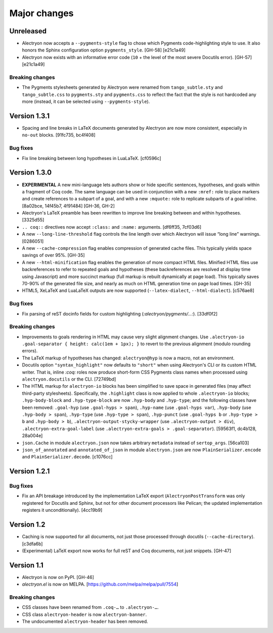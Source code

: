 ===============
 Major changes
===============

Unreleased
==========

- Alectryon now accepts a ``--pygments-style`` flag to chose which Pygments code-highlighting style to use.  It also honors the Sphinx configuration option ``pygments_style``. [GH-58] [e21c1a49]

- Alectryon now exists with an informative error code (``10`` + the level of the most severe Docutils error). [GH-57] [e21c1a49]

Breaking changes
----------------

- The Pygments stylesheets generated by Alectryon were renamed from ``tango_subtle.sty`` and ``tango_subtle.css`` to ``pygments.sty`` and ``pygments.css`` to reflect the fact that the style is not hardcoded any more (instead, it can be selected using ``--pygments-style``).

Version 1.3.1
=============

- Spacing and line breaks in LaTeX documents generated by Alectryon are now more consistent, especially in ``no-out`` blocks. [91fc735, bc4f408]

Bug fixes
---------

- Fix line breaking between long hypotheses in LuaLaTeX. [cf0596c]

Version 1.3.0
=============

- **EXPERIMENTAL** A new mini-language lets authors show or hide specific sentences, hypotheses, and goals within a fragment of Coq code.  The same language can be used in conjunction with a new ``:mref:`` role to place markers and create references to a subpart of a goal, and with a new ``:mquote:`` role to replicate subparts of a goal inline. [8a02bce, 14f45b7, 4f91484] [GH-36, GH-2]

- Alectryon's LaTeX preamble has been rewritten to improve line breaking between and within hypotheses. [3325d55]

- ``.. coq::`` directives now accept ``:class:`` and ``:name:`` arguments. [df6ff35, 7cf03d6]

- A new ``--long-line-threshold`` flag controls the line length over which Alectryon will issue “long line” warnings. [0286051]

- A new ``--cache-compression`` flag enables compression of generated cache files.  This typically yields space savings of over 95%. [GH-35]

- A new ``--html-minification`` flag enables the generation of more compact HTML files.  Minified HTML files use backreferences to refer to repeated goals and hypotheses (these backreferences are resolved at display time using Javascript) and more succinct markup (full markup is rebuilt dynamically at page load).  This typically saves 70-90% of the generated file size, and nearly as much on HTML generation time on page load times. [GH-35]

- HTML5, XeLaTeX and LuaLaTeX outputs are now supported (``--latex-dialect``, ``--html-dialect``). [c576ae8]

Bug fixes
---------

- Fix parsing of reST docinfo fields for custom highlighting (`:alectryon/pygments/…:`). [33df0f2]

Breaking changes
----------------

- Improvements to goals rendering in HTML may cause very slight alignment changes.  Use ``.alectryon-io .goal-separator { height: calc(1em + 1px); }`` to revert to the previous alignment (modulo rounding errors).

- The LaTeX markup of hypotheses has changed: ``alectryon@hyp`` is now a macro, not an environment.

- Docutils option ``"syntax_highlight"`` now defaults to ``"short"`` when using Alectryon's CLI or its custom HTML writer.  That is, inline `:coq:` roles now produce short-form CSS Pygments class names when processed using ``alectryon.docutils`` or the CLI. [72749bd]

- The HTML markup for ``alectryon-io`` blocks has been simplified to save space in generated files (may affect third-party stylesheets).  Specifically, the ``.highlight`` class is now applied to whole ``.alectryon-io`` blocks; ``.hyp-body-block`` and ``.hyp-type-block`` are now ``.hyp-body`` and ``.hyp-type``; and the following classes have been removed: ``.goal-hyp`` (use ``.goal-hyps > span``), ``.hyp-name`` (use ``.goal-hyps var``), ``.hyp-body`` (use ``.hyp-body > span``), ``.hyp-type`` (use ``.hyp-type > span``), ``.hyp-punct`` (use ``.goal-hyps b`` or ``.hyp-type > b`` and ``.hyp-body > b``), ``.alectryon-output-stycky-wrapper`` (use ``.alectryon-output > div``), ``.alectryon-extra-goal-label`` (use ``.alectryon-extra-goals > .goal-separator``). [59563f1, dc4b128, 28a004e]

- ``json.Cache`` in module ``alectryon.json`` now takes arbitrary ``metadata`` instead of ``sertop_args``. [56ca103]

- ``json_of_annotated`` and ``annotated_of_json`` in module ``alectryon.json`` are now ``PlainSerializer.encode`` and ``PlainSerializer.decode``. [c1076cc]

Version 1.2.1
=============

Bug fixes
---------

- Fix an API breakage introduced by the implementation LaTeX export (``AlectryonPostTransform`` was only registered for Docutils and Sphinx, but not for other document processors like Pelican; the updated implementation registers it unconditionally). [4cc19b9]

Version 1.2
===========

- Caching is now supported for all documents, not just those processed through docutils (``--cache-directory``). [c3dfa6b]

- (Experimental) LaTeX export now works for full reST and Coq documents, not just snippets. [GH-47]

Version 1.1
===========

- Alectryon is now on PyPI. [GH-46]

- `alectryon.el` is now on MELPA. [https://github.com/melpa/melpa/pull/7554]

Breaking changes
----------------

- CSS classes have been renamed from ``.coq-…`` to ``.alectryon-…``.
- CSS class ``alectryon-header`` is now ``alectryon-banner``.
- The undocumented ``alectryon-header`` has been removed.

